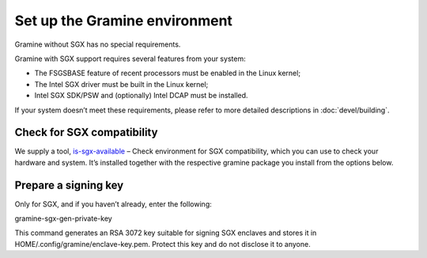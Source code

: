 .. _environment_setup

Set up the Gramine environment
-------------------------------
Gramine without SGX has no special requirements.

Gramine with SGX support requires several features from your system:

- The FSGSBASE feature of recent processors must be enabled in the Linux kernel;

- The Intel SGX driver must be built in the Linux kernel;

- Intel SGX SDK/PSW and (optionally) Intel DCAP must be installed.

If your system doesn’t meet these requirements, please refer to more detailed descriptions in :doc:`devel/building`.

Check for SGX compatibility
==============================

We supply a tool, `is-sgx-available <https://deb-intel.github.io/GramineTest/manpages/is-sgx-available.html>`_ – Check environment for SGX compatibility, which you can use to check your hardware and system. It’s installed together with the respective gramine package you install from the options below.


Prepare a signing key  
==========================

Only for SGX, and if you haven’t already, enter the following:

.. parsed-literal::

gramine-sgx-gen-private-key


This command generates an RSA 3072 key suitable for signing SGX enclaves and stores it in HOME/.config/gramine/enclave-key.pem. Protect this key and do not disclose it to anyone.